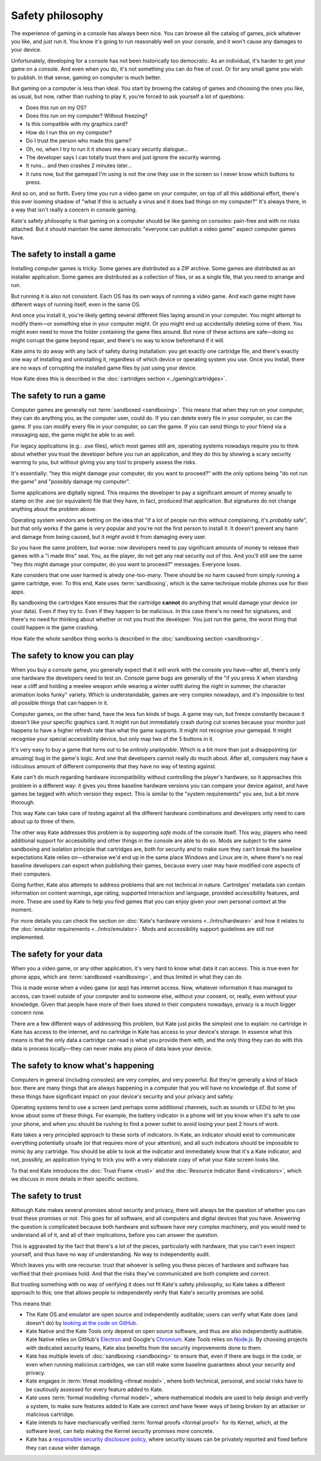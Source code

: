 Safety philosophy
=================

The experience of gaming in a console has always been nice. You can browse
all the catalog of games, pick whatever you like, and just run it. You know
it's going to run reasonably well on your console, and it won't cause any
damages to your device.

Unfortunately, developing for a console has not been historically too
democratic. As an individual, it's harder to get your game on a console.
And even when you do, it's not something you can do free of cost. Or for
any small game you wish to publish. In that sense, gaming on computer is
much better.

But gaming on a computer is less than ideal. You start by browing the catalog
of games and choosing the ones you like, as usual, but now, rather than rushing
to play it, you're forced to ask yourself a lot of questions:

* Does this run on my OS?
* Does this run on my computer? Without freezing?
* Is this compatible with my graphics card?
* How do I run this on my computer?
* Do I trust the person who made this game?
* Oh, no, when I try to run it it shows me a scary security dialogue...
* The developer says I can totally trust them and just ignore the security warning.
* It runs... and then crashes 2 minutes later...
* It runs now, but the gamepad I'm using is not the one they use in the screen
  so I never know which buttons to press.

And so on, and so forth. Every time you run a video game on your computer,
on top of all this additional effort, there's this ever looming shadow of
"what if this is actually a virus and it does bad things on my computer?"
It's always there, in a way that isn't really a concern in console gaming.

Kate's safety philosophy is that gaming on a computer should be like gaming
on consoles: pain-free and with no risks attached. But it should maintain
the same democratic "everyone can publish a video game" aspect computer
games have.


The safety to install a game
----------------------------

Installing computer games is tricky. Some games are distributed as a ZIP
archive. Some games are distributed as an installer application. Some 
games are distributed as a collection of files, or as a single file,
that you need to arrange and run.

But running it is also not consistent. Each OS has its own ways of running
a video game. And each game might have different ways of running itself,
even in the same OS.

And once you install it, you're likely getting several different files
laying around in your computer. You might attempt to modify them—or something
else in your computer might. Or you might end up accidentally deleting some
of them. You might even need to move the folder containing the game files
around. But none of these actions are safe—doing so might corrupt the game
beyond repair, and there's no way to know beforehand if it will.

Kate aims to do away with any lack of safety during installation: you get
exactly one cartridge file, and there's exactly one way of installing and
uninstalling it, regardless of which device or operating system you use.
Once you install, there are no ways of corrupting the installed game files
by just using your device.

How Kate does this is described in the :doc:`cartridges section <../gaming/cartridges>`.


The safety to run a game
------------------------

Computer games are generally not :term:`sandboxed <sandboxing>`. This means that when
they run on your computer, they can do anything you, as the computer user,
could do. If you can delete every file in your computer, so can the game.
If you can modify every file in your computer, so can the game. If you can
send things to your friend via a messaging app, the game might be able to
as well.

For legacy applications (e.g.: `.exe` files), which most games still are,
operating systems nowadays require you to think about whether you trust the
developer before you run an application, and they do this by showing a scary
security warning to you, but without giving you any tool to properly assess
the risks.

It's essentially: "hey this might damage your computer, do you want to
proceed?" with the only options being "do not run the game" and "possibly
damage my computer".

Some applications are digitally signed. This requires the developer to
pay a significant amount of money anually to stamp on the `.exe` (or equivalent)
file that they have, in fact, produced that application. But signatures do not
change anything about the problem above.

Operating system vendors are betting on the idea that "if a lot of people run
this without complaining, it's *probably* safe", but that only works if the
game is very popular and you're not the first person to install it. It doesn't
prevent any harm and damage from being caused, but it *might* avoid it from
damaging every user.

So you have the same problem, but worse: now developers need to pay significant
amounts of money to release their games with a "i made this" seal. You, as the
player, do not get any real security out of this. And you'll still see the same
"hey this might damage your computer, do you want to proceed?" messages.
Everyone loses.

Kate considers that one user harmed is alredy one-too-many. There should be
no harm caused from simply running a game cartridge, ever. To this end,
Kate uses :term:`sandboxing`, which is the same technique mobile phones
use for their apps.

By sandboxing the cartridges Kate ensures that the cartridge **cannot** do
anything that would damage your device (or your data). Even if they try to.
Even if they happen to be malicious. In this case there's no need for
signatures, and there's no need for thinking about whether or not you trust the
developer. You just run the game, the worst thing that could happen is
the game crashing.

How Kate the whole sandbox thing works is described in the
:doc:`sandboxing section <sandboxing>`.


The safety to know you can play
-------------------------------

When you buy a console game, you generally expect that it will work with
the console you have—after all, there's only one hardware the developers
need to test on. Console game bugs are generally of the "if you press X
when standing near a cliff and holding a meelee weapon while wearing
a winter outfit during the night in summer, the character animation looks
funky" variety. Which is understandable, games are very complex nowadays,
and it's impossible to test *all* possible things that can happen in it.

Computer games, on the other hand, have the less fun kinds of bugs. A
game may run, but freeze constantly because it doesn't like your specific
graphics card. It might run but immediately crash during cut scenes because
your monitor just happens to have a higher refresh rate than what the game
supports. It might not recognise your gamepad. It might recognise your
special accessibility device, but only map two of the 5 buttons in it.

It's very easy to buy a game that turns out to be *entirely unplayable*.
Which is a bit more than just a disappointing (or amusing) bug in the
game's logic. And one that developers cannot really do much about. After all,
computers may have a ridiculous amount of different components that they
have no way of testing against.

Kate can't do much regarding hardware incompatibility without controlling
the player's hardware, so it approaches this problem in a different way:
it gives you three baseline hardware versions you can compare your device
against, and have games be tagged with which version they expect. This is
similar to the "system requirements" you see, but a bit more thorough.

This way Kate can take care of testing against all the different hardware
combinations and developers only need to care about up to three of them.

The other way Kate addresses this problem is by supporting *safe* mods
of the console itself. This way, players who need additional support for
accessibility and other things in the console are able to do so. Mods
are subject to the same sandboxing and isolation principle that cartridges
are, both for security and to make sure they can't break the baseline
expectations Kate relies on—otherwise we'd end up in the same place
Windows and Linux are in, where there's no real baseline developers can
expect when publishing their games, because every user may have modified
core aspects of their computers.

Going further, Kate also attempts to address problems that are not
technical in nature. Cartridges' metadata can contain information on
content warnings, age rating, supported interaction and language,
provided accessibility features, and more. These are used by Kate to
help you find games that you can enjoy given your own personal
context at the moment.

For more details you can check the section on
:doc:`Kate's hardware versions <../intro/hardware>` and how it relates
to the :doc:`emulator requirements <../intro/emulator>`. Mods and
accessibility support guidelines are still not implemented.


The safety for your data
------------------------

When you a video game, or any other application, it's very hard to know
what data it can access. This is true even for phone apps, which are
:term:`sandboxed <sandboxing>`, and thus limited in what they can do.

This is made worse when a video game (or app) has internet access. Now,
whatever information it has managed to access, can travel outside of
your computer and to someone else, without your consent, or, really, even
without your knowledge. Given that people have more of their lives stored
in their computers nowadays, privacy is a much bigger concern now.

There are a few different ways of addressing this problem, but Kate just
picks the simplest one to explain: no cartridge in Kate has access to
the internet, and no cartridge in Kate has access to your device's storage.
In essence what this means is that the only data a cartridge can read
is what you provide them with, and the only thing they can do with this
data is process locally—they can never make any piece of data leave your device.


The safety to know what's happening
-----------------------------------

Computers in general (including consoles) are very complex, and very powerful.
But they're generally a kind of black box: there are many things that are
always happening in a computer that you will have no knowledge of. But some
of these things have significant impact on your device's security and your
privacy and safety.

Operating systems tend to use a screen (and perhaps some additional channels,
such as sounds or LEDs) to let you know about some of these things. For
example, the battery indicator in a phone will let you know when it's safe
to use your phone, and when you should be rushing to find a power outlet
to avoid losing your past 2 hours of work.

Kate takes a very principled approach to these sorts of indicators. In Kate,
an indicator should exist to communicate everything potentially unsafe (or
that requires more of your attention), and all such indicators should be
impossible to mimic by any cartridge. You should be able to look at the
indicator and immediately know that it's a Kate indicator, and not, possibly,
an application trying to trick you with a very elaborate copy of what your
Kate screen looks like.

To that end Kate introduces the :doc:`Trust Frame <trust>` and the
:doc:`Resource Indicator Band <indicators>`, which we discuss in more details in their
specific sections.


The safety to trust
-------------------

Although Kate makes several promises about security and privacy, there will
always be the question of whether you can trust these promises or not. This
goes for all software, and all computers and digital devices that you have.
Answering the question is complicated because both hardware and software
have very complex machinery, and you would need to understand all of it,
and all of their implications, before you can answer the question.

This is aggravated by the fact that there's a lot of the pieces, particularly
with hardware, that you can't even inspect yourself, and thus have no way
of understanding. No way to independently audit.

Which leaves you with one recourse: trust that whoever is selling you these
pieces of hardware and software has verified that their promises hold. And
that the risks they've communicated are both complete and correct.

But trusting something with no way of verifying it does not fit Kate's
safety philosophy, so Kate takes a different approach to this; one that
allows people to independently verify that Kate's security promises are
solid.

This means that:

* The Kate OS and emulator are open source and independently auditable;
  users can verify what Kate does (and doesn't do) by
  `looking at the code on GitHub <https://github.com/qteatime/kate>`_.

* Kate Native and the Kate Tools only depend on open source software, and
  thus are also independently auditable. Kate Native relies on
  GitHub's `Electron <https://github.com/electron/electron>`_ and Google's
  `Chromium <https://www.chromium.org/Home/>`_. Kate Tools relies on
  `Node.js <https://github.com/nodejs/node>`_. By choosing projects with
  dedicated security teams, Kate also benefits from the security improvements
  done to them.

* Kate has multiple levels of :doc:`sandboxing <sandboxing>` to ensure that,
  even if there are bugs in the code, or even when running malicious cartridges,
  we can still make some baseline guarantees about your security and privacy.

* Kate engages in :term:`threat modelling <threat model>`, where both technical, personal, and
  social risks have to be cautiously assessed for every feature added to Kate.

* Kate uses :term:`formal modelling <formal model>`, where mathematical models are used to
  help design and verify a system, to make sure features added to Kate are
  correct *and* have fewer ways of being broken by an attacker or malicious
  cartridge.

* Kate intends to have mechanically verified :term:`formal proofs <formal proof>` for its
  Kernel, which, at the software level, can help making the Kernel security
  promises more concrete.

* Kate has a `responsible security disclosure policy <https://github.com/qteatime/kate/security/policy>`_,
  where security issues can be privately reported and fixed before they
  can cause wider damage.
